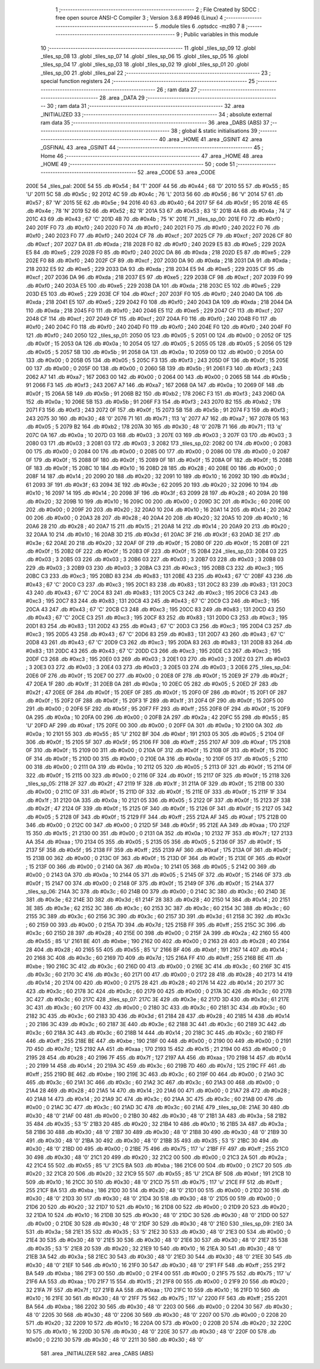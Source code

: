                               1 ;--------------------------------------------------------
                              2 ; File Created by SDCC : free open source ANSI-C Compiler
                              3 ; Version 3.6.8 #9946 (Linux)
                              4 ;--------------------------------------------------------
                              5 	.module tiles
                              6 	.optsdcc -mz80
                              7 	
                              8 ;--------------------------------------------------------
                              9 ; Public variables in this module
                             10 ;--------------------------------------------------------
                             11 	.globl _tiles_sp_09
                             12 	.globl _tiles_sp_08
                             13 	.globl _tiles_sp_07
                             14 	.globl _tiles_sp_06
                             15 	.globl _tiles_sp_05
                             16 	.globl _tiles_sp_04
                             17 	.globl _tiles_sp_03
                             18 	.globl _tiles_sp_02
                             19 	.globl _tiles_sp_01
                             20 	.globl _tiles_sp_00
                             21 	.globl _tiles_pal
                             22 ;--------------------------------------------------------
                             23 ; special function registers
                             24 ;--------------------------------------------------------
                             25 ;--------------------------------------------------------
                             26 ; ram data
                             27 ;--------------------------------------------------------
                             28 	.area _DATA
                             29 ;--------------------------------------------------------
                             30 ; ram data
                             31 ;--------------------------------------------------------
                             32 	.area _INITIALIZED
                             33 ;--------------------------------------------------------
                             34 ; absolute external ram data
                             35 ;--------------------------------------------------------
                             36 	.area _DABS (ABS)
                             37 ;--------------------------------------------------------
                             38 ; global & static initialisations
                             39 ;--------------------------------------------------------
                             40 	.area _HOME
                             41 	.area _GSINIT
                             42 	.area _GSFINAL
                             43 	.area _GSINIT
                             44 ;--------------------------------------------------------
                             45 ; Home
                             46 ;--------------------------------------------------------
                             47 	.area _HOME
                             48 	.area _HOME
                             49 ;--------------------------------------------------------
                             50 ; code
                             51 ;--------------------------------------------------------
                             52 	.area _CODE
                             53 	.area _CODE
   200E                      54 _tiles_pal:
   200E 54                   55 	.db #0x54	; 84	'T'
   200F 44                   56 	.db #0x44	; 68	'D'
   2010 55                   57 	.db #0x55	; 85	'U'
   2011 5C                   58 	.db #0x5c	; 92
   2012 4C                   59 	.db #0x4c	; 76	'L'
   2013 56                   60 	.db #0x56	; 86	'V'
   2014 57                   61 	.db #0x57	; 87	'W'
   2015 5E                   62 	.db #0x5e	; 94
   2016 40                   63 	.db #0x40	; 64
   2017 5F                   64 	.db #0x5f	; 95
   2018 4E                   65 	.db #0x4e	; 78	'N'
   2019 52                   66 	.db #0x52	; 82	'R'
   201A 53                   67 	.db #0x53	; 83	'S'
   201B 4A                   68 	.db #0x4a	; 74	'J'
   201C 43                   69 	.db #0x43	; 67	'C'
   201D 4B                   70 	.db #0x4b	; 75	'K'
   201E                      71 _tiles_sp_00:
   201E F0                   72 	.db #0xf0	; 240
   201F F0                   73 	.db #0xf0	; 240
   2020 F0                   74 	.db #0xf0	; 240
   2021 F0                   75 	.db #0xf0	; 240
   2022 F0                   76 	.db #0xf0	; 240
   2023 F0                   77 	.db #0xf0	; 240
   2024 CF                   78 	.db #0xcf	; 207
   2025 CF                   79 	.db #0xcf	; 207
   2026 CF                   80 	.db #0xcf	; 207
   2027 DA                   81 	.db #0xda	; 218
   2028 F0                   82 	.db #0xf0	; 240
   2029 E5                   83 	.db #0xe5	; 229
   202A E5                   84 	.db #0xe5	; 229
   202B F0                   85 	.db #0xf0	; 240
   202C DA                   86 	.db #0xda	; 218
   202D E5                   87 	.db #0xe5	; 229
   202E F0                   88 	.db #0xf0	; 240
   202F CF                   89 	.db #0xcf	; 207
   2030 DA                   90 	.db #0xda	; 218
   2031 DA                   91 	.db #0xda	; 218
   2032 E5                   92 	.db #0xe5	; 229
   2033 DA                   93 	.db #0xda	; 218
   2034 E5                   94 	.db #0xe5	; 229
   2035 CF                   95 	.db #0xcf	; 207
   2036 DA                   96 	.db #0xda	; 218
   2037 E5                   97 	.db #0xe5	; 229
   2038 CF                   98 	.db #0xcf	; 207
   2039 F0                   99 	.db #0xf0	; 240
   203A E5                  100 	.db #0xe5	; 229
   203B DA                  101 	.db #0xda	; 218
   203C E5                  102 	.db #0xe5	; 229
   203D E5                  103 	.db #0xe5	; 229
   203E CF                  104 	.db #0xcf	; 207
   203F F0                  105 	.db #0xf0	; 240
   2040 DA                  106 	.db #0xda	; 218
   2041 E5                  107 	.db #0xe5	; 229
   2042 F0                  108 	.db #0xf0	; 240
   2043 DA                  109 	.db #0xda	; 218
   2044 DA                  110 	.db #0xda	; 218
   2045 F0                  111 	.db #0xf0	; 240
   2046 E5                  112 	.db #0xe5	; 229
   2047 CF                  113 	.db #0xcf	; 207
   2048 CF                  114 	.db #0xcf	; 207
   2049 CF                  115 	.db #0xcf	; 207
   204A F0                  116 	.db #0xf0	; 240
   204B F0                  117 	.db #0xf0	; 240
   204C F0                  118 	.db #0xf0	; 240
   204D F0                  119 	.db #0xf0	; 240
   204E F0                  120 	.db #0xf0	; 240
   204F F0                  121 	.db #0xf0	; 240
   2050                     122 _tiles_sp_01:
   2050 05                  123 	.db #0x05	; 5
   2051 00                  124 	.db #0x00	; 0
   2052 0F                  125 	.db #0x0f	; 15
   2053 0A                  126 	.db #0x0a	; 10
   2054 05                  127 	.db #0x05	; 5
   2055 05                  128 	.db #0x05	; 5
   2056 05                  129 	.db #0x05	; 5
   2057 5B                  130 	.db #0x5b	; 91
   2058 0A                  131 	.db #0x0a	; 10
   2059 00                  132 	.db #0x00	; 0
   205A 00                  133 	.db #0x00	; 0
   205B 05                  134 	.db #0x05	; 5
   205C F3                  135 	.db #0xf3	; 243
   205D 0F                  136 	.db #0x0f	; 15
   205E 00                  137 	.db #0x00	; 0
   205F 00                  138 	.db #0x00	; 0
   2060 5B                  139 	.db #0x5b	; 91
   2061 F3                  140 	.db #0xf3	; 243
   2062 A7                  141 	.db #0xa7	; 167
   2063 00                  142 	.db #0x00	; 0
   2064 00                  143 	.db #0x00	; 0
   2065 5B                  144 	.db #0x5b	; 91
   2066 F3                  145 	.db #0xf3	; 243
   2067 A7                  146 	.db #0xa7	; 167
   2068 0A                  147 	.db #0x0a	; 10
   2069 0F                  148 	.db #0x0f	; 15
   206A 5B                  149 	.db #0x5b	; 91
   206B B2                  150 	.db #0xb2	; 178
   206C F3                  151 	.db #0xf3	; 243
   206D 0A                  152 	.db #0x0a	; 10
   206E 5B                  153 	.db #0x5b	; 91
   206F F3                  154 	.db #0xf3	; 243
   2070 B2                  155 	.db #0xb2	; 178
   2071 F3                  156 	.db #0xf3	; 243
   2072 0F                  157 	.db #0x0f	; 15
   2073 5B                  158 	.db #0x5b	; 91
   2074 F3                  159 	.db #0xf3	; 243
   2075 30                  160 	.db #0x30	; 48	'0'
   2076 71                  161 	.db #0x71	; 113	'q'
   2077 A7                  162 	.db #0xa7	; 167
   2078 05                  163 	.db #0x05	; 5
   2079 B2                  164 	.db #0xb2	; 178
   207A 30                  165 	.db #0x30	; 48	'0'
   207B 71                  166 	.db #0x71	; 113	'q'
   207C 0A                  167 	.db #0x0a	; 10
   207D 03                  168 	.db #0x03	; 3
   207E 03                  169 	.db #0x03	; 3
   207F 03                  170 	.db #0x03	; 3
   2080 03                  171 	.db #0x03	; 3
   2081 03                  172 	.db #0x03	; 3
   2082                     173 _tiles_sp_02:
   2082 00                  174 	.db #0x00	; 0
   2083 00                  175 	.db #0x00	; 0
   2084 00                  176 	.db #0x00	; 0
   2085 00                  177 	.db #0x00	; 0
   2086 00                  178 	.db #0x00	; 0
   2087 0F                  179 	.db #0x0f	; 15
   2088 0F                  180 	.db #0x0f	; 15
   2089 0F                  181 	.db #0x0f	; 15
   208A 0F                  182 	.db #0x0f	; 15
   208B 0F                  183 	.db #0x0f	; 15
   208C 10                  184 	.db #0x10	; 16
   208D 28                  185 	.db #0x28	; 40
   208E 00                  186 	.db #0x00	; 0
   208F 14                  187 	.db #0x14	; 20
   2090 20                  188 	.db #0x20	; 32
   2091 10                  189 	.db #0x10	; 16
   2092 3D                  190 	.db #0x3d	; 61
   2093 3F                  191 	.db #0x3f	; 63
   2094 3E                  192 	.db #0x3e	; 62
   2095 20                  193 	.db #0x20	; 32
   2096 10                  194 	.db #0x10	; 16
   2097 14                  195 	.db #0x14	; 20
   2098 3F                  196 	.db #0x3f	; 63
   2099 28                  197 	.db #0x28	; 40
   209A 20                  198 	.db #0x20	; 32
   209B 10                  199 	.db #0x10	; 16
   209C 00                  200 	.db #0x00	; 0
   209D 3C                  201 	.db #0x3c	; 60
   209E 00                  202 	.db #0x00	; 0
   209F 20                  203 	.db #0x20	; 32
   20A0 10                  204 	.db #0x10	; 16
   20A1 14                  205 	.db #0x14	; 20
   20A2 00                  206 	.db #0x00	; 0
   20A3 28                  207 	.db #0x28	; 40
   20A4 20                  208 	.db #0x20	; 32
   20A5 10                  209 	.db #0x10	; 16
   20A6 28                  210 	.db #0x28	; 40
   20A7 15                  211 	.db #0x15	; 21
   20A8 14                  212 	.db #0x14	; 20
   20A9 20                  213 	.db #0x20	; 32
   20AA 10                  214 	.db #0x10	; 16
   20AB 3D                  215 	.db #0x3d	; 61
   20AC 3F                  216 	.db #0x3f	; 63
   20AD 3E                  217 	.db #0x3e	; 62
   20AE 20                  218 	.db #0x20	; 32
   20AF 0F                  219 	.db #0x0f	; 15
   20B0 0F                  220 	.db #0x0f	; 15
   20B1 0F                  221 	.db #0x0f	; 15
   20B2 0F                  222 	.db #0x0f	; 15
   20B3 0F                  223 	.db #0x0f	; 15
   20B4                     224 _tiles_sp_03:
   20B4 03                  225 	.db #0x03	; 3
   20B5 03                  226 	.db #0x03	; 3
   20B6 03                  227 	.db #0x03	; 3
   20B7 03                  228 	.db #0x03	; 3
   20B8 03                  229 	.db #0x03	; 3
   20B9 03                  230 	.db #0x03	; 3
   20BA C3                  231 	.db #0xc3	; 195
   20BB C3                  232 	.db #0xc3	; 195
   20BC C3                  233 	.db #0xc3	; 195
   20BD 83                  234 	.db #0x83	; 131
   20BE 43                  235 	.db #0x43	; 67	'C'
   20BF 43                  236 	.db #0x43	; 67	'C'
   20C0 C3                  237 	.db #0xc3	; 195
   20C1 83                  238 	.db #0x83	; 131
   20C2 83                  239 	.db #0x83	; 131
   20C3 43                  240 	.db #0x43	; 67	'C'
   20C4 83                  241 	.db #0x83	; 131
   20C5 C3                  242 	.db #0xc3	; 195
   20C6 C3                  243 	.db #0xc3	; 195
   20C7 83                  244 	.db #0x83	; 131
   20C8 43                  245 	.db #0x43	; 67	'C'
   20C9 C3                  246 	.db #0xc3	; 195
   20CA 43                  247 	.db #0x43	; 67	'C'
   20CB C3                  248 	.db #0xc3	; 195
   20CC 83                  249 	.db #0x83	; 131
   20CD 43                  250 	.db #0x43	; 67	'C'
   20CE C3                  251 	.db #0xc3	; 195
   20CF 83                  252 	.db #0x83	; 131
   20D0 C3                  253 	.db #0xc3	; 195
   20D1 83                  254 	.db #0x83	; 131
   20D2 43                  255 	.db #0x43	; 67	'C'
   20D3 C3                  256 	.db #0xc3	; 195
   20D4 C3                  257 	.db #0xc3	; 195
   20D5 43                  258 	.db #0x43	; 67	'C'
   20D6 83                  259 	.db #0x83	; 131
   20D7 43                  260 	.db #0x43	; 67	'C'
   20D8 43                  261 	.db #0x43	; 67	'C'
   20D9 C3                  262 	.db #0xc3	; 195
   20DA 83                  263 	.db #0x83	; 131
   20DB 83                  264 	.db #0x83	; 131
   20DC 43                  265 	.db #0x43	; 67	'C'
   20DD C3                  266 	.db #0xc3	; 195
   20DE C3                  267 	.db #0xc3	; 195
   20DF C3                  268 	.db #0xc3	; 195
   20E0 03                  269 	.db #0x03	; 3
   20E1 03                  270 	.db #0x03	; 3
   20E2 03                  271 	.db #0x03	; 3
   20E3 03                  272 	.db #0x03	; 3
   20E4 03                  273 	.db #0x03	; 3
   20E5 03                  274 	.db #0x03	; 3
   20E6                     275 _tiles_sp_04:
   20E6 0F                  276 	.db #0x0f	; 15
   20E7 00                  277 	.db #0x00	; 0
   20E8 0F                  278 	.db #0x0f	; 15
   20E9 2F                  279 	.db #0x2f	; 47
   20EA 1F                  280 	.db #0x1f	; 31
   20EB 0A                  281 	.db #0x0a	; 10
   20EC 05                  282 	.db #0x05	; 5
   20ED 2F                  283 	.db #0x2f	; 47
   20EE 0F                  284 	.db #0x0f	; 15
   20EF 0F                  285 	.db #0x0f	; 15
   20F0 0F                  286 	.db #0x0f	; 15
   20F1 0F                  287 	.db #0x0f	; 15
   20F2 0F                  288 	.db #0x0f	; 15
   20F3 1F                  289 	.db #0x1f	; 31
   20F4 0F                  290 	.db #0x0f	; 15
   20F5 00                  291 	.db #0x00	; 0
   20F6 5F                  292 	.db #0x5f	; 95
   20F7 FF                  293 	.db #0xff	; 255
   20F8 0F                  294 	.db #0x0f	; 15
   20F9 0A                  295 	.db #0x0a	; 10
   20FA 00                  296 	.db #0x00	; 0
   20FB 2A                  297 	.db #0x2a	; 42
   20FC 55                  298 	.db #0x55	; 85	'U'
   20FD AF                  299 	.db #0xaf	; 175
   20FE 00                  300 	.db #0x00	; 0
   20FF 0A                  301 	.db #0x0a	; 10
   2100 0A                  302 	.db #0x0a	; 10
   2101 55                  303 	.db #0x55	; 85	'U'
   2102 BF                  304 	.db #0xbf	; 191
   2103 05                  305 	.db #0x05	; 5
   2104 0F                  306 	.db #0x0f	; 15
   2105 5F                  307 	.db #0x5f	; 95
   2106 FF                  308 	.db #0xff	; 255
   2107 AF                  309 	.db #0xaf	; 175
   2108 0F                  310 	.db #0x0f	; 15
   2109 00                  311 	.db #0x00	; 0
   210A 0F                  312 	.db #0x0f	; 15
   210B 0F                  313 	.db #0x0f	; 15
   210C 0F                  314 	.db #0x0f	; 15
   210D 00                  315 	.db #0x00	; 0
   210E 0A                  316 	.db #0x0a	; 10
   210F 05                  317 	.db #0x05	; 5
   2110 00                  318 	.db #0x00	; 0
   2111 0A                  319 	.db #0x0a	; 10
   2112 05                  320 	.db #0x05	; 5
   2113 0F                  321 	.db #0x0f	; 15
   2114 0F                  322 	.db #0x0f	; 15
   2115 00                  323 	.db #0x00	; 0
   2116 0F                  324 	.db #0x0f	; 15
   2117 0F                  325 	.db #0x0f	; 15
   2118                     326 _tiles_sp_05:
   2118 2F                  327 	.db #0x2f	; 47
   2119 1F                  328 	.db #0x1f	; 31
   211A 0F                  329 	.db #0x0f	; 15
   211B 00                  330 	.db #0x00	; 0
   211C 0F                  331 	.db #0x0f	; 15
   211D 0F                  332 	.db #0x0f	; 15
   211E 0F                  333 	.db #0x0f	; 15
   211F 1F                  334 	.db #0x1f	; 31
   2120 0A                  335 	.db #0x0a	; 10
   2121 05                  336 	.db #0x05	; 5
   2122 0F                  337 	.db #0x0f	; 15
   2123 2F                  338 	.db #0x2f	; 47
   2124 0F                  339 	.db #0x0f	; 15
   2125 0F                  340 	.db #0x0f	; 15
   2126 0F                  341 	.db #0x0f	; 15
   2127 05                  342 	.db #0x05	; 5
   2128 0F                  343 	.db #0x0f	; 15
   2129 FF                  344 	.db #0xff	; 255
   212A AF                  345 	.db #0xaf	; 175
   212B 00                  346 	.db #0x00	; 0
   212C 00                  347 	.db #0x00	; 0
   212D 5F                  348 	.db #0x5f	; 95
   212E AA                  349 	.db #0xaa	; 170
   212F 15                  350 	.db #0x15	; 21
   2130 00                  351 	.db #0x00	; 0
   2131 0A                  352 	.db #0x0a	; 10
   2132 7F                  353 	.db #0x7f	; 127
   2133 AA                  354 	.db #0xaa	; 170
   2134 05                  355 	.db #0x05	; 5
   2135 05                  356 	.db #0x05	; 5
   2136 0F                  357 	.db #0x0f	; 15
   2137 5F                  358 	.db #0x5f	; 95
   2138 FF                  359 	.db #0xff	; 255
   2139 AF                  360 	.db #0xaf	; 175
   213A 0F                  361 	.db #0x0f	; 15
   213B 00                  362 	.db #0x00	; 0
   213C 0F                  363 	.db #0x0f	; 15
   213D 0F                  364 	.db #0x0f	; 15
   213E 0F                  365 	.db #0x0f	; 15
   213F 00                  366 	.db #0x00	; 0
   2140 0A                  367 	.db #0x0a	; 10
   2141 05                  368 	.db #0x05	; 5
   2142 00                  369 	.db #0x00	; 0
   2143 0A                  370 	.db #0x0a	; 10
   2144 05                  371 	.db #0x05	; 5
   2145 0F                  372 	.db #0x0f	; 15
   2146 0F                  373 	.db #0x0f	; 15
   2147 00                  374 	.db #0x00	; 0
   2148 0F                  375 	.db #0x0f	; 15
   2149 0F                  376 	.db #0x0f	; 15
   214A                     377 _tiles_sp_06:
   214A 3C                  378 	.db #0x3c	; 60
   214B 00                  379 	.db #0x00	; 0
   214C 3C                  380 	.db #0x3c	; 60
   214D 3E                  381 	.db #0x3e	; 62
   214E 3D                  382 	.db #0x3d	; 61
   214F 28                  383 	.db #0x28	; 40
   2150 14                  384 	.db #0x14	; 20
   2151 3E                  385 	.db #0x3e	; 62
   2152 3C                  386 	.db #0x3c	; 60
   2153 3C                  387 	.db #0x3c	; 60
   2154 3C                  388 	.db #0x3c	; 60
   2155 3C                  389 	.db #0x3c	; 60
   2156 3C                  390 	.db #0x3c	; 60
   2157 3D                  391 	.db #0x3d	; 61
   2158 3C                  392 	.db #0x3c	; 60
   2159 00                  393 	.db #0x00	; 0
   215A 7D                  394 	.db #0x7d	; 125
   215B FF                  395 	.db #0xff	; 255
   215C 3C                  396 	.db #0x3c	; 60
   215D 28                  397 	.db #0x28	; 40
   215E 00                  398 	.db #0x00	; 0
   215F 2A                  399 	.db #0x2a	; 42
   2160 55                  400 	.db #0x55	; 85	'U'
   2161 BE                  401 	.db #0xbe	; 190
   2162 00                  402 	.db #0x00	; 0
   2163 28                  403 	.db #0x28	; 40
   2164 28                  404 	.db #0x28	; 40
   2165 55                  405 	.db #0x55	; 85	'U'
   2166 BF                  406 	.db #0xbf	; 191
   2167 14                  407 	.db #0x14	; 20
   2168 3C                  408 	.db #0x3c	; 60
   2169 7D                  409 	.db #0x7d	; 125
   216A FF                  410 	.db #0xff	; 255
   216B BE                  411 	.db #0xbe	; 190
   216C 3C                  412 	.db #0x3c	; 60
   216D 00                  413 	.db #0x00	; 0
   216E 3C                  414 	.db #0x3c	; 60
   216F 3C                  415 	.db #0x3c	; 60
   2170 3C                  416 	.db #0x3c	; 60
   2171 00                  417 	.db #0x00	; 0
   2172 28                  418 	.db #0x28	; 40
   2173 14                  419 	.db #0x14	; 20
   2174 00                  420 	.db #0x00	; 0
   2175 28                  421 	.db #0x28	; 40
   2176 14                  422 	.db #0x14	; 20
   2177 3C                  423 	.db #0x3c	; 60
   2178 3C                  424 	.db #0x3c	; 60
   2179 00                  425 	.db #0x00	; 0
   217A 3C                  426 	.db #0x3c	; 60
   217B 3C                  427 	.db #0x3c	; 60
   217C                     428 _tiles_sp_07:
   217C 3E                  429 	.db #0x3e	; 62
   217D 3D                  430 	.db #0x3d	; 61
   217E 3C                  431 	.db #0x3c	; 60
   217F 00                  432 	.db #0x00	; 0
   2180 3C                  433 	.db #0x3c	; 60
   2181 3C                  434 	.db #0x3c	; 60
   2182 3C                  435 	.db #0x3c	; 60
   2183 3D                  436 	.db #0x3d	; 61
   2184 28                  437 	.db #0x28	; 40
   2185 14                  438 	.db #0x14	; 20
   2186 3C                  439 	.db #0x3c	; 60
   2187 3E                  440 	.db #0x3e	; 62
   2188 3C                  441 	.db #0x3c	; 60
   2189 3C                  442 	.db #0x3c	; 60
   218A 3C                  443 	.db #0x3c	; 60
   218B 14                  444 	.db #0x14	; 20
   218C 3C                  445 	.db #0x3c	; 60
   218D FF                  446 	.db #0xff	; 255
   218E BE                  447 	.db #0xbe	; 190
   218F 00                  448 	.db #0x00	; 0
   2190 00                  449 	.db #0x00	; 0
   2191 7D                  450 	.db #0x7d	; 125
   2192 AA                  451 	.db #0xaa	; 170
   2193 15                  452 	.db #0x15	; 21
   2194 00                  453 	.db #0x00	; 0
   2195 28                  454 	.db #0x28	; 40
   2196 7F                  455 	.db #0x7f	; 127
   2197 AA                  456 	.db #0xaa	; 170
   2198 14                  457 	.db #0x14	; 20
   2199 14                  458 	.db #0x14	; 20
   219A 3C                  459 	.db #0x3c	; 60
   219B 7D                  460 	.db #0x7d	; 125
   219C FF                  461 	.db #0xff	; 255
   219D BE                  462 	.db #0xbe	; 190
   219E 3C                  463 	.db #0x3c	; 60
   219F 00                  464 	.db #0x00	; 0
   21A0 3C                  465 	.db #0x3c	; 60
   21A1 3C                  466 	.db #0x3c	; 60
   21A2 3C                  467 	.db #0x3c	; 60
   21A3 00                  468 	.db #0x00	; 0
   21A4 28                  469 	.db #0x28	; 40
   21A5 14                  470 	.db #0x14	; 20
   21A6 00                  471 	.db #0x00	; 0
   21A7 28                  472 	.db #0x28	; 40
   21A8 14                  473 	.db #0x14	; 20
   21A9 3C                  474 	.db #0x3c	; 60
   21AA 3C                  475 	.db #0x3c	; 60
   21AB 00                  476 	.db #0x00	; 0
   21AC 3C                  477 	.db #0x3c	; 60
   21AD 3C                  478 	.db #0x3c	; 60
   21AE                     479 _tiles_sp_08:
   21AE 30                  480 	.db #0x30	; 48	'0'
   21AF 00                  481 	.db #0x00	; 0
   21B0 30                  482 	.db #0x30	; 48	'0'
   21B1 3A                  483 	.db #0x3a	; 58
   21B2 35                  484 	.db #0x35	; 53	'5'
   21B3 20                  485 	.db #0x20	; 32
   21B4 10                  486 	.db #0x10	; 16
   21B5 3A                  487 	.db #0x3a	; 58
   21B6 30                  488 	.db #0x30	; 48	'0'
   21B7 30                  489 	.db #0x30	; 48	'0'
   21B8 30                  490 	.db #0x30	; 48	'0'
   21B9 30                  491 	.db #0x30	; 48	'0'
   21BA 30                  492 	.db #0x30	; 48	'0'
   21BB 35                  493 	.db #0x35	; 53	'5'
   21BC 30                  494 	.db #0x30	; 48	'0'
   21BD 00                  495 	.db #0x00	; 0
   21BE 75                  496 	.db #0x75	; 117	'u'
   21BF FF                  497 	.db #0xff	; 255
   21C0 30                  498 	.db #0x30	; 48	'0'
   21C1 20                  499 	.db #0x20	; 32
   21C2 00                  500 	.db #0x00	; 0
   21C3 2A                  501 	.db #0x2a	; 42
   21C4 55                  502 	.db #0x55	; 85	'U'
   21C5 BA                  503 	.db #0xba	; 186
   21C6 00                  504 	.db #0x00	; 0
   21C7 20                  505 	.db #0x20	; 32
   21C8 20                  506 	.db #0x20	; 32
   21C9 55                  507 	.db #0x55	; 85	'U'
   21CA BF                  508 	.db #0xbf	; 191
   21CB 10                  509 	.db #0x10	; 16
   21CC 30                  510 	.db #0x30	; 48	'0'
   21CD 75                  511 	.db #0x75	; 117	'u'
   21CE FF                  512 	.db #0xff	; 255
   21CF BA                  513 	.db #0xba	; 186
   21D0 30                  514 	.db #0x30	; 48	'0'
   21D1 00                  515 	.db #0x00	; 0
   21D2 30                  516 	.db #0x30	; 48	'0'
   21D3 30                  517 	.db #0x30	; 48	'0'
   21D4 30                  518 	.db #0x30	; 48	'0'
   21D5 00                  519 	.db #0x00	; 0
   21D6 20                  520 	.db #0x20	; 32
   21D7 10                  521 	.db #0x10	; 16
   21D8 00                  522 	.db #0x00	; 0
   21D9 20                  523 	.db #0x20	; 32
   21DA 10                  524 	.db #0x10	; 16
   21DB 30                  525 	.db #0x30	; 48	'0'
   21DC 30                  526 	.db #0x30	; 48	'0'
   21DD 00                  527 	.db #0x00	; 0
   21DE 30                  528 	.db #0x30	; 48	'0'
   21DF 30                  529 	.db #0x30	; 48	'0'
   21E0                     530 _tiles_sp_09:
   21E0 3A                  531 	.db #0x3a	; 58
   21E1 35                  532 	.db #0x35	; 53	'5'
   21E2 30                  533 	.db #0x30	; 48	'0'
   21E3 00                  534 	.db #0x00	; 0
   21E4 30                  535 	.db #0x30	; 48	'0'
   21E5 30                  536 	.db #0x30	; 48	'0'
   21E6 30                  537 	.db #0x30	; 48	'0'
   21E7 35                  538 	.db #0x35	; 53	'5'
   21E8 20                  539 	.db #0x20	; 32
   21E9 10                  540 	.db #0x10	; 16
   21EA 30                  541 	.db #0x30	; 48	'0'
   21EB 3A                  542 	.db #0x3a	; 58
   21EC 30                  543 	.db #0x30	; 48	'0'
   21ED 30                  544 	.db #0x30	; 48	'0'
   21EE 30                  545 	.db #0x30	; 48	'0'
   21EF 10                  546 	.db #0x10	; 16
   21F0 30                  547 	.db #0x30	; 48	'0'
   21F1 FF                  548 	.db #0xff	; 255
   21F2 BA                  549 	.db #0xba	; 186
   21F3 00                  550 	.db #0x00	; 0
   21F4 00                  551 	.db #0x00	; 0
   21F5 75                  552 	.db #0x75	; 117	'u'
   21F6 AA                  553 	.db #0xaa	; 170
   21F7 15                  554 	.db #0x15	; 21
   21F8 00                  555 	.db #0x00	; 0
   21F9 20                  556 	.db #0x20	; 32
   21FA 7F                  557 	.db #0x7f	; 127
   21FB AA                  558 	.db #0xaa	; 170
   21FC 10                  559 	.db #0x10	; 16
   21FD 10                  560 	.db #0x10	; 16
   21FE 30                  561 	.db #0x30	; 48	'0'
   21FF 75                  562 	.db #0x75	; 117	'u'
   2200 FF                  563 	.db #0xff	; 255
   2201 BA                  564 	.db #0xba	; 186
   2202 30                  565 	.db #0x30	; 48	'0'
   2203 00                  566 	.db #0x00	; 0
   2204 30                  567 	.db #0x30	; 48	'0'
   2205 30                  568 	.db #0x30	; 48	'0'
   2206 30                  569 	.db #0x30	; 48	'0'
   2207 00                  570 	.db #0x00	; 0
   2208 20                  571 	.db #0x20	; 32
   2209 10                  572 	.db #0x10	; 16
   220A 00                  573 	.db #0x00	; 0
   220B 20                  574 	.db #0x20	; 32
   220C 10                  575 	.db #0x10	; 16
   220D 30                  576 	.db #0x30	; 48	'0'
   220E 30                  577 	.db #0x30	; 48	'0'
   220F 00                  578 	.db #0x00	; 0
   2210 30                  579 	.db #0x30	; 48	'0'
   2211 30                  580 	.db #0x30	; 48	'0'
                            581 	.area _INITIALIZER
                            582 	.area _CABS (ABS)

